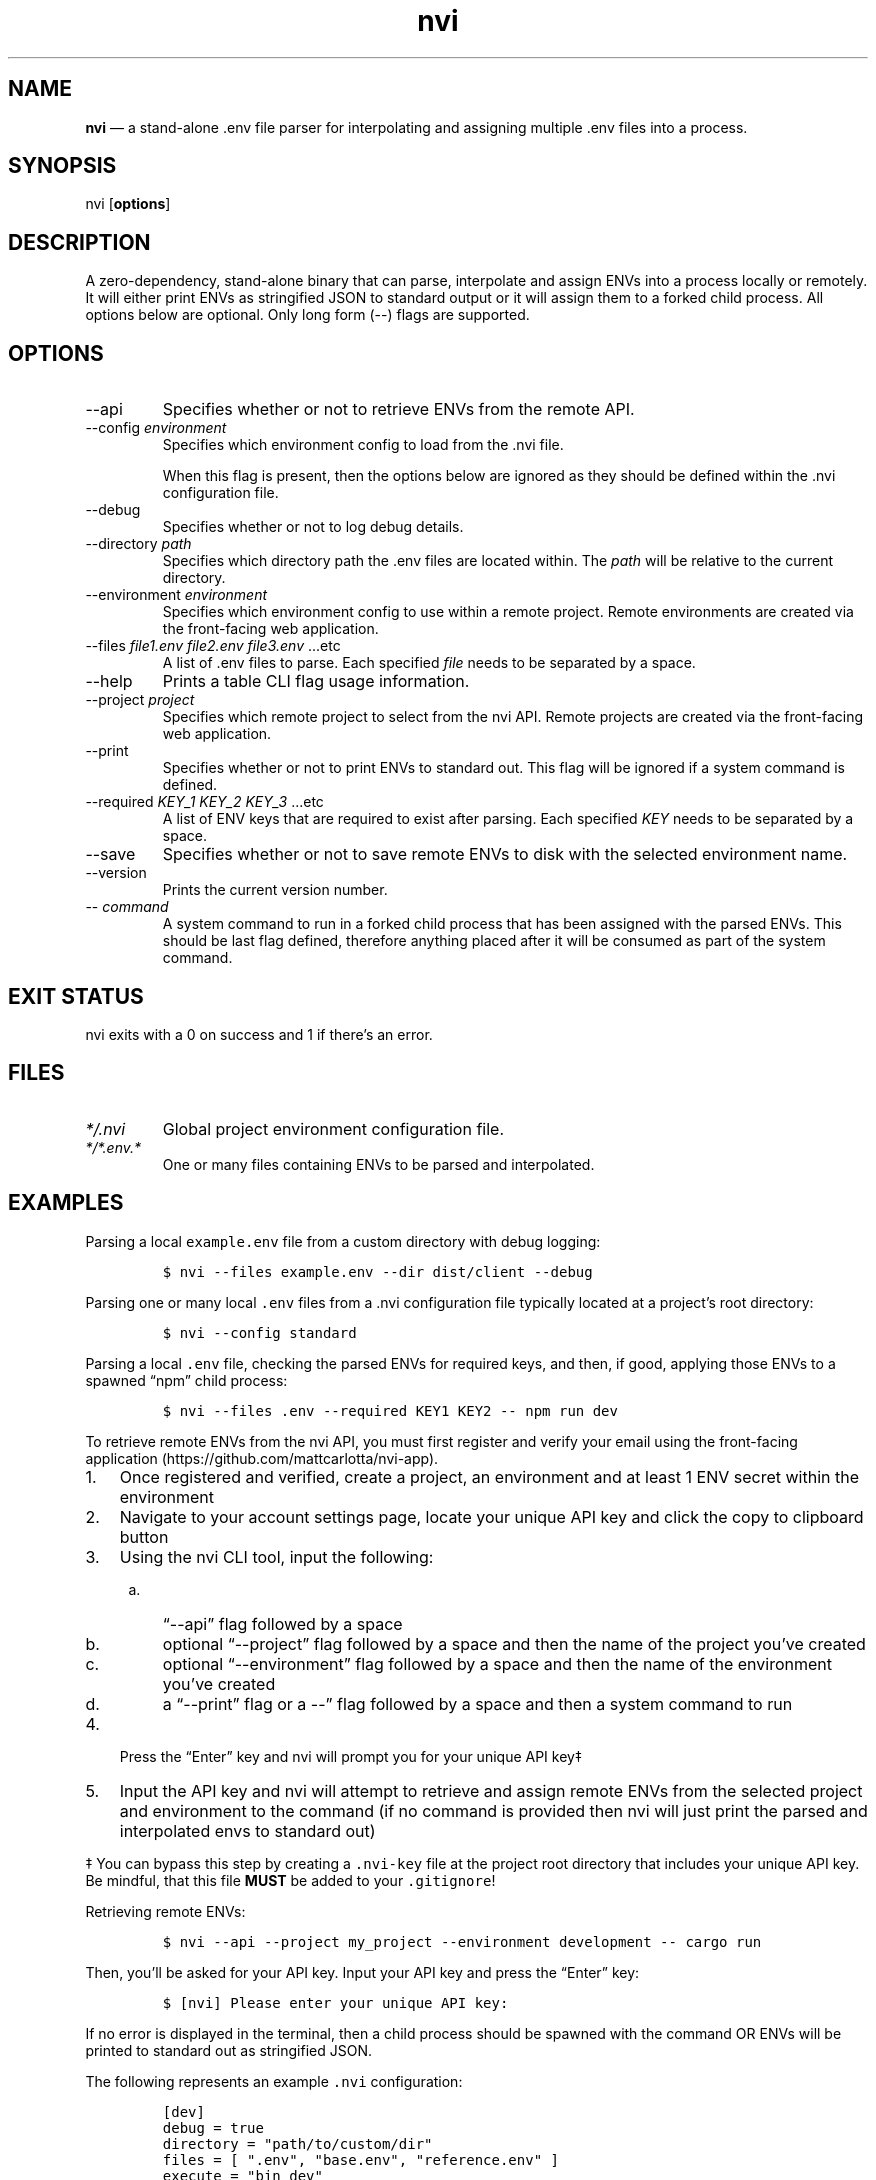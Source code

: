 .\" Automatically generated by Pandoc 3.1.6
.\"
.\" Define V font for inline verbatim, using C font in formats
.\" that render this, and otherwise B font.
.ie "\f[CB]x\f[]"x" \{\
. ftr V B
. ftr VI BI
. ftr VB B
. ftr VBI BI
.\}
.el \{\
. ftr V CR
. ftr VI CI
. ftr VB CB
. ftr VBI CBI
.\}
.TH "nvi" "1" "10-22-2023" "CLI Documentation v0.1.2" ""
.hy
.SH NAME
.PP
\f[B]nvi\f[R] \[em] a stand-alone .env file parser for interpolating and
assigning multiple .env files into a process.
.SH SYNOPSIS
.PP
nvi [\f[B]options\f[R]]
.SH DESCRIPTION
.PP
A zero-dependency, stand-alone binary that can parse, interpolate and
assign ENVs into a process locally or remotely.
It will either print ENVs as stringified JSON to standard output or it
will assign them to a forked child process.
All options below are optional.
Only long form (--) flags are supported.
.SH OPTIONS
.TP
--api
Specifies whether or not to retrieve ENVs from the remote API.
.TP
--config \f[I]environment\f[R]
Specifies which environment config to load from the .nvi file.
.RS
.PP
When this flag is present, then the options below are ignored as they
should be defined within the .nvi configuration file.
.RE
.TP
--debug
Specifies whether or not to log debug details.
.TP
--directory \f[I]path\f[R]
Specifies which directory path the .env files are located within.
The \f[I]path\f[R] will be relative to the current directory.
.TP
--environment \f[I]environment\f[R]
Specifies which environment config to use within a remote project.
Remote environments are created via the front-facing web application.
.TP
--files \f[I]file1.env\f[R] \f[I]file2.env\f[R] \f[I]file3.env\f[R] \&...etc
A list of .env files to parse.
Each specified \f[I]file\f[R] needs to be separated by a space.
.TP
--help
Prints a table CLI flag usage information.
.TP
--project \f[I]project\f[R]
Specifies which remote project to select from the nvi API.
Remote projects are created via the front-facing web application.
.TP
--print
Specifies whether or not to print ENVs to standard out.
This flag will be ignored if a system command is defined.
.TP
--required \f[I]KEY_1\f[R] \f[I]KEY_2\f[R] \f[I]KEY_3\f[R] \&...etc
A list of ENV keys that are required to exist after parsing.
Each specified \f[I]KEY\f[R] needs to be separated by a space.
.TP
--save
Specifies whether or not to save remote ENVs to disk with the selected
environment name.
.TP
--version
Prints the current version number.
.TP
-- \f[I]command\f[R]
A system command to run in a forked child process that has been assigned
with the parsed ENVs.
This should be last flag defined, therefore anything placed after it
will be consumed as part of the system command.
.SH EXIT STATUS
.PP
nvi exits\ with a 0 on success and\ 1 if there\[cq]s an error.
.SH FILES
.TP
\f[I]*/.nvi\f[R]
Global project environment configuration file.
.TP
\f[I]*/*.env.*\f[R]
One or many files containing ENVs to be parsed and interpolated.
.SH EXAMPLES
.PP
Parsing a local \f[V]example.env\f[R] file from a custom directory with
debug logging:
.IP
.nf
\f[C]
$ nvi --files example.env --dir dist/client --debug
\f[R]
.fi
.PP
Parsing one or many local \f[V].env\f[R] files from a .nvi configuration
file typically located at a project\[cq]s root directory:
.IP
.nf
\f[C]
$ nvi --config standard
\f[R]
.fi
.PP
Parsing a local \f[V].env\f[R] file, checking the parsed ENVs for
required keys, and then, if good, applying those ENVs to a spawned
\[lq]npm\[rq] child process:
.IP
.nf
\f[C]
$ nvi --files .env --required KEY1 KEY2 -- npm run dev
\f[R]
.fi
.PP
To retrieve remote ENVs from the nvi API, you must first register and
verify your email using the front-facing
application (https://github.com/mattcarlotta/nvi-app).
.IP "1." 3
Once registered and verified, create a project, an environment and at
least 1 ENV secret within the environment
.IP "2." 3
Navigate to your account settings page, locate your unique API key and
click the copy to clipboard button
.IP "3." 3
Using the nvi CLI tool, input the following:
.RS 4
.IP "a." 3
\[lq]--api\[rq] flag followed by a space
.IP "b." 3
optional \[lq]--project\[rq] flag followed by a space and then the name
of the project you\[cq]ve created
.IP "c." 3
optional \[lq]--environment\[rq] flag followed by a space and then the
name of the environment you\[cq]ve created
.IP "d." 3
a \[lq]--print\[rq] flag or a --\[rq] flag followed by a space and then
a system command to run
.RE
.IP "4." 3
Press the \[lq]Enter\[rq] key and nvi will prompt you for your unique
API key‡
.IP "5." 3
Input the API key and nvi will attempt to retrieve and assign remote
ENVs from the selected project and environment to the command (if no
command is provided then nvi will just print the parsed and interpolated
envs to standard out)
.PP
‡ You can bypass this step by creating a \f[V].nvi-key\f[R] file at the
project root directory that includes your unique API key.
Be mindful, that this file \f[B]MUST\f[R] be added to your
\f[V].gitignore\f[R]!
.PP
Retrieving remote ENVs:
.IP
.nf
\f[C]
$ nvi --api --project my_project --environment development -- cargo run
\f[R]
.fi
.PP
Then, you\[cq]ll be asked for your API key.
Input your API key and press the \[lq]Enter\[rq] key:
.IP
.nf
\f[C]
$ [nvi] Please enter your unique API key: 
\f[R]
.fi
.PP
If no error is displayed in the terminal, then a child process should be
spawned with the command OR ENVs will be printed to standard out as
stringified JSON.
.PP
The following represents an example \f[V].nvi\f[R] configuration:
.IP
.nf
\f[C]
[dev]
debug = true
directory = \[dq]path/to/custom/dir\[dq]
files = [ \[dq].env\[dq], \[dq]base.env\[dq], \[dq]reference.env\[dq] ]
execute = \[dq]bin dev\[dq]
required = [ \[dq]TEST1\[dq], \[dq]TEST2\[dq], \[dq]TEST3\[dq] ]

[staging]
files = [ \[dq].env\[dq] ]
required = [ \[dq]TEST1\[dq] ]

[remote_dev]
api = true
debug = true
environment = \[dq]development\[dq]
execute = \[dq]bin dev\[dq]
project = \[dq]my_project\[dq]
required = [ \[dq]TEST1\[dq], \[dq]TEST2\[dq], \[dq]TEST3\[dq] ]
save = true
\f[R]
.fi
.PP
To target a configuration within the .nvi config file, simply use the
\f[V]--config\f[R] flag followed by the config name:
.IP
.nf
\f[C]
$ nvi --config dev
\f[R]
.fi
.PP
Please read
this (https://github.com/mattcarlotta/nvi#what-are-the-nvi-configuration-file-specs)
for config file specs.
.SH SEE ALSO
.PP
Source (https://github.com/mattcarlotta/nvi)
.PP
Issues (https://github.com/mattcarlotta/nvi/issues)
.PP
Documentation (https://github.com/mattcarlotta/nvi#README)
.SH LICENSE
.PP
Copyright 2023 (C) Matt Carlotta.
GPL-3.0 licensed.
.SH AUTHORS
Matt Carlotta.
